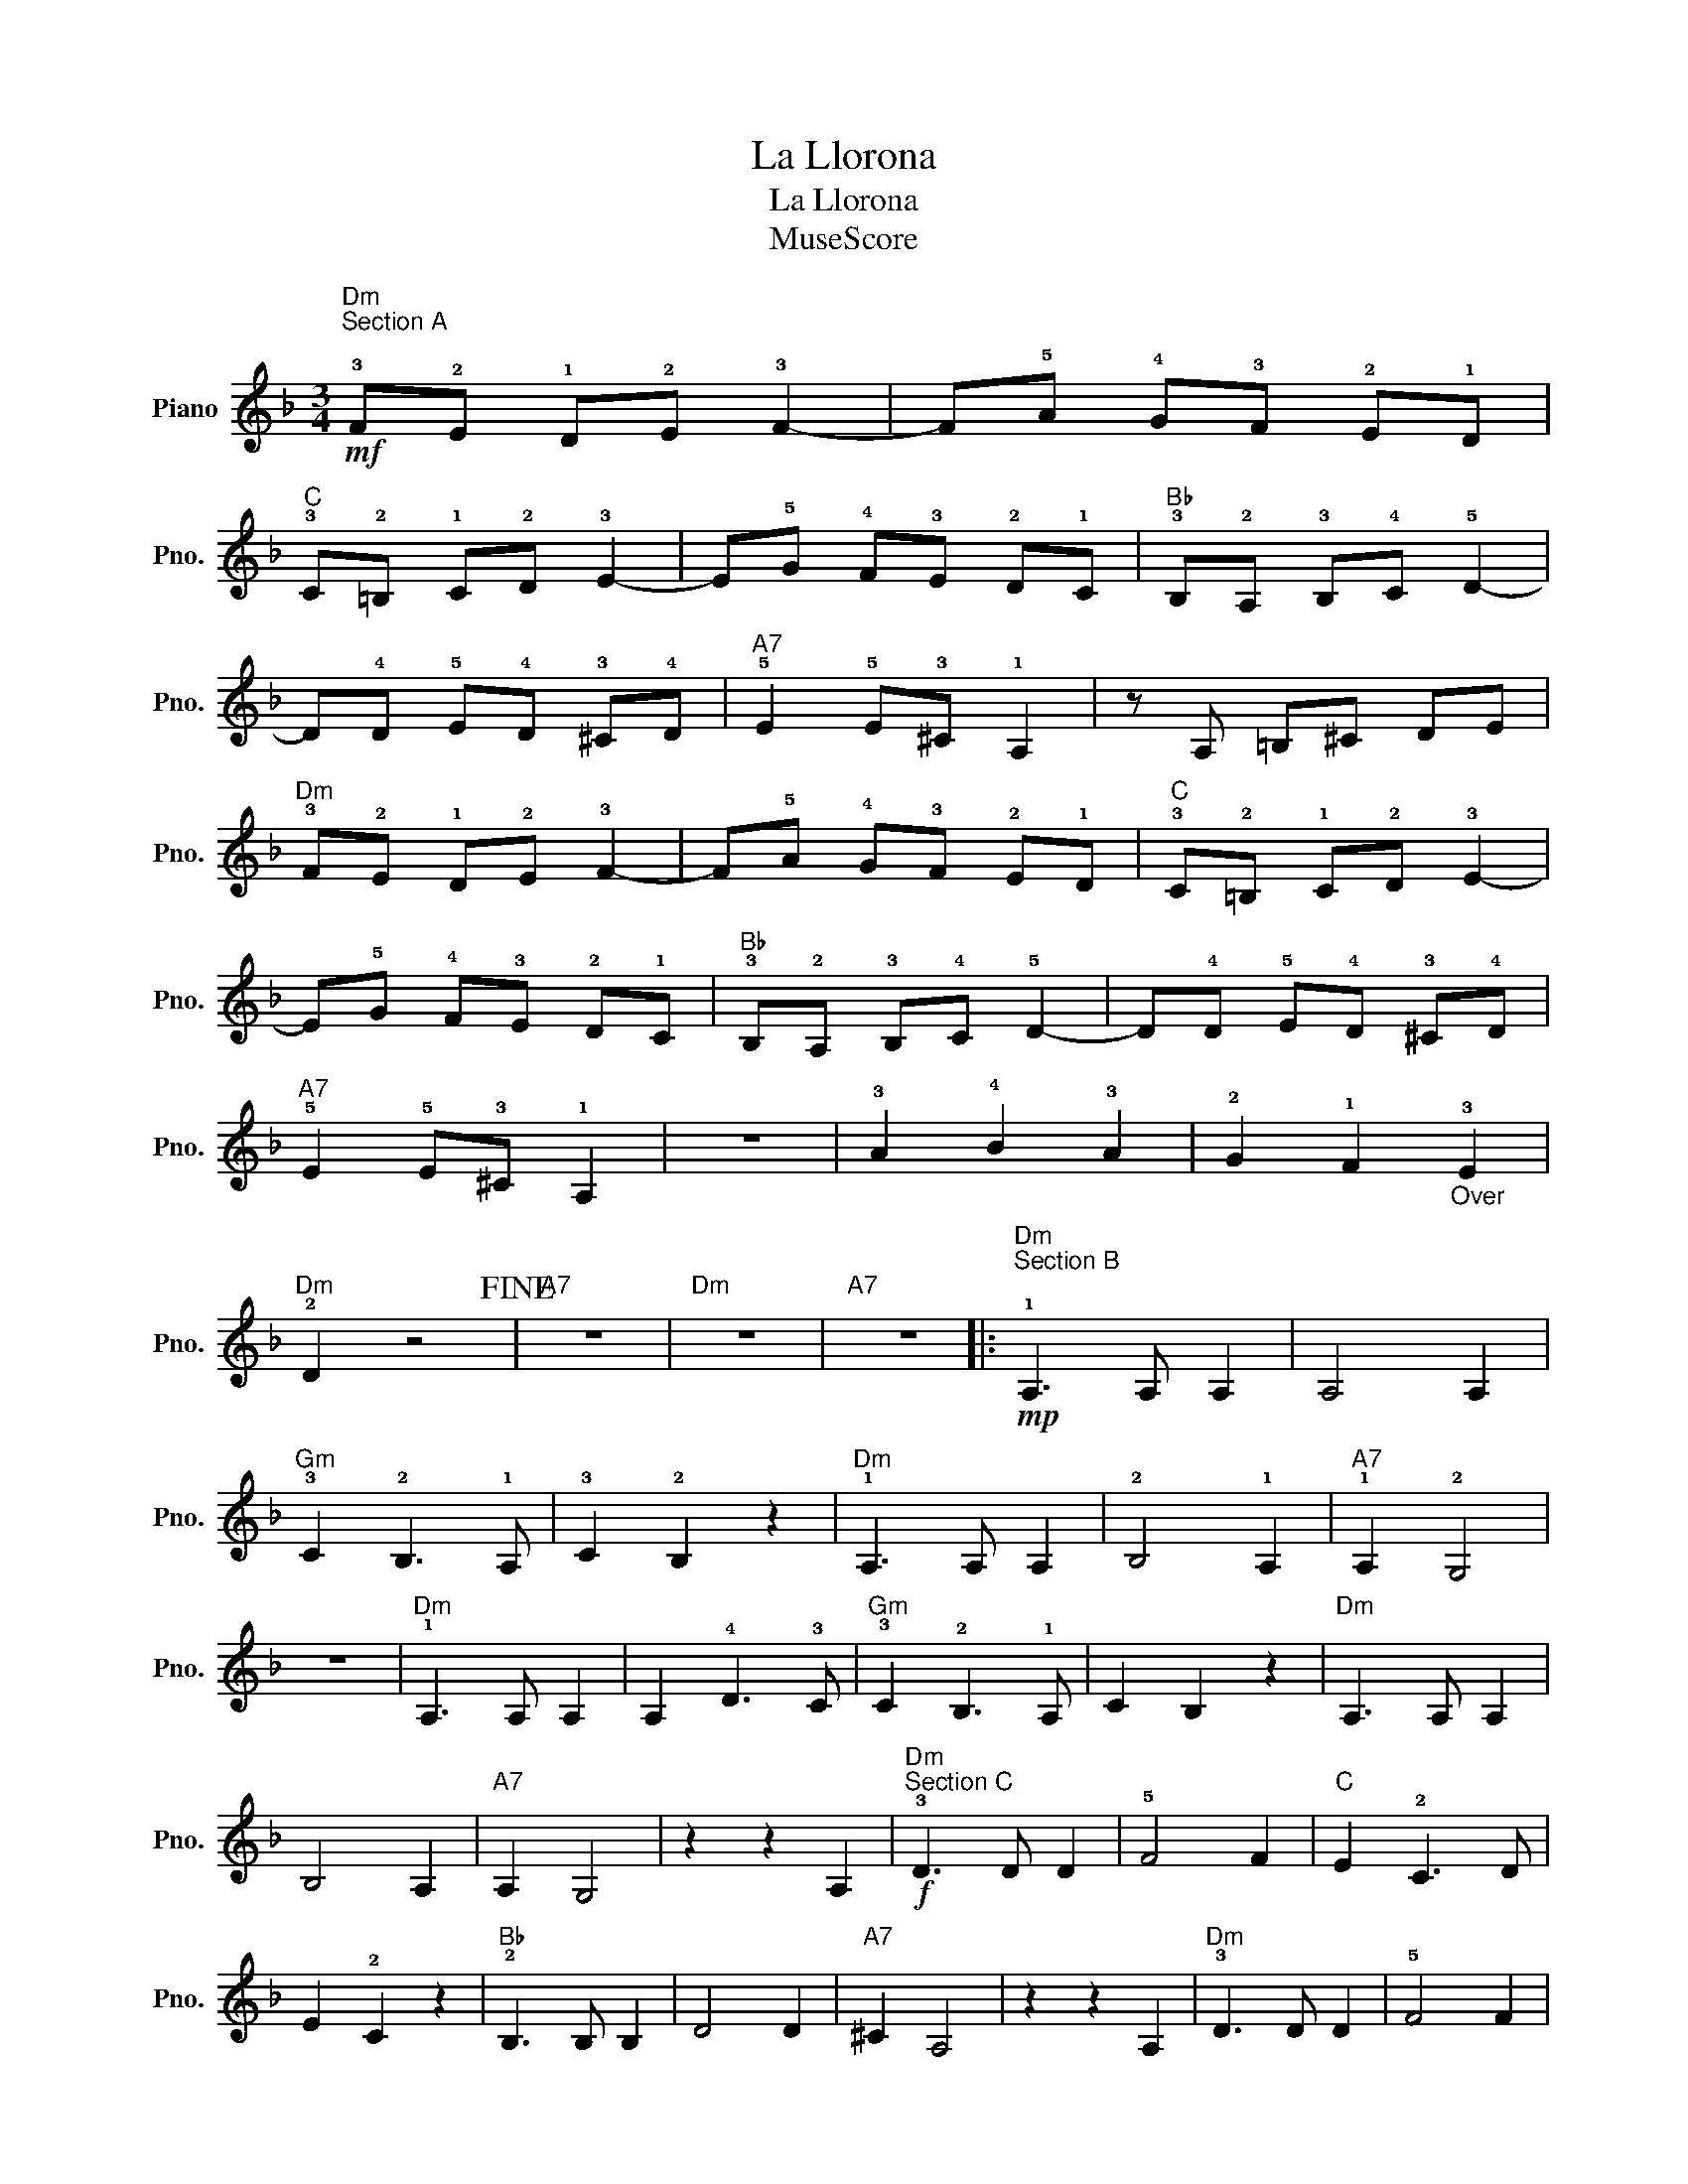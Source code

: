 X:1
T:La Llorona
T:La Llorona
T:MuseScore
Z:MuseScore
L:1/8
M:3/4
K:F
V:1 treble nm="Piano" snm="Pno."
V:1
"Dm""^Section A\n"!mf! !3!F!2!E !1!D!2!E !3!F2- | F!5!A !4!G!3!F !2!E!1!D | %2
"C" !3!C!2!=B, !1!C!2!D !3!E2- | E!5!G !4!F!3!E !2!D!1!C |"Bb" !3!B,!2!A, !3!B,!4!C !5!D2- | %5
 D!4!D !5!E!4!D !3!^C!4!D |"A7" !5!E2 !5!E!3!^C !1!A,2 | z A, =B,^C DE | %8
"Dm" !3!F!2!E !1!D!2!E !3!F2- | F!5!A !4!G!3!F !2!E!1!D |"C" !3!C!2!=B, !1!C!2!D !3!E2- | %11
 E!5!G !4!F!3!E !2!D!1!C |"Bb" !3!B,!2!A, !3!B,!4!C !5!D2- | D!4!D !5!E!4!D !3!^C!4!D | %14
"A7" !5!E2 !5!E!3!^C !1!A,2 | z6 | !3!A2 !4!B2 !3!A2 | !2!G2 !1!F2"_Over" !3!E2 | %18
"Dm" !2!D2 z4!fine! |"A7" z6 |"Dm" z6 |"A7" z6 |:"Dm""^Section B\n"!mp! !1!A,3 A, A,2 | A,4 A,2 | %24
"Gm" !3!C2 !2!B,3 !1!A, | !3!C2 !2!B,2 z2 |"Dm" !1!A,3 A, A,2 | !2!B,4 !1!A,2 |"A7" !1!A,2 !2!G,4 | %29
 z6 |"Dm" !1!A,3 A, A,2 | A,2 !4!D3 !3!C |"Gm" !3!C2 !2!B,3 !1!A, | C2 B,2 z2 |"Dm" A,3 A, A,2 | %35
 B,4 A,2 |"A7" A,2 G,4 | z2 z2 A,2 |"Dm""^Section C"!f! !3!D3 D D2 | !5!F4 F2 |"C" E2 !2!C3 D | %41
 E2 !2!C2 z2 |"Bb" !2!B,3 B, B,2 | D4 D2 |"A7" ^C2 A,4 | z2 z2 A,2 |"Dm" !3!D3 D D2 | !5!F4 F2 | %48
"C" E2 !2!C3 D | E2 !2!C2 z2 |"Bb" !2!B,3 B, B,2 | D4 D2 |"A7" ^C2 A,4 | z2 z4!D.C.! :| %54


